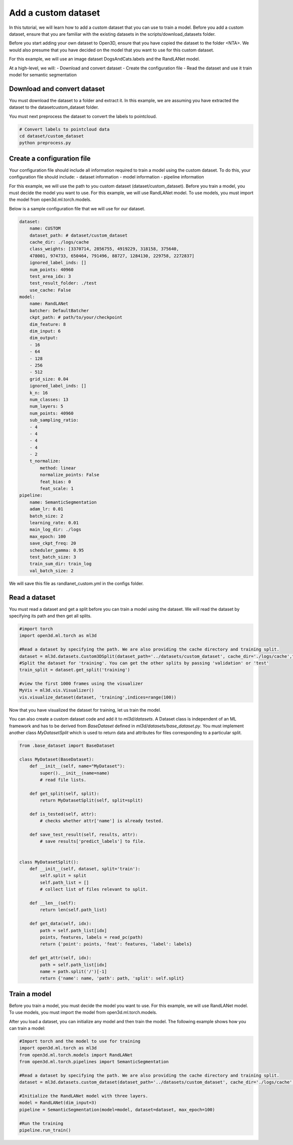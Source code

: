 .. _add_own_dataset:

Add a custom dataset
-------------------------------------------------
In this tutorial, we will learn how to add a custom dataset that you can use to train a model. Before you add a custom dataset, ensure that you are familiar with the existing datasets in the scripts/download_datasets folder.

Before you start adding your own dataset to Open3D, ensure that you have copied the dataset to the folder <NTA>. We would also presume that you have decided on the model that you want to use for this custom dataset.

For this example, we will use an image dataset DogsAndCats.labels and the RandLANet model.

At a high-level, we will:
- Download and convert dataset
- Create the configuration file
- Read the dataset and use it train model for semantic segmentation


Download and convert dataset
``````````````````````````````````````
You must download the dataset to a folder and extract it. In this example, we are assuming you have extracted the dataset to the dataset\custom_dataset folder.

You must next preprocess the dataset to convert the labels to pointcloud.

.. code-block:: bash

    # Convert labels to pointcloud data
    cd dataset/custom_dataset
    python preprocess.py

Create a configuration file
```````````````````````````````````````
Your configuration file should include all information required to train a model using the custom dataset. To do this, your configuration file should include:
- dataset information
- model information
- pipeline information

For this example, we will use the path to you custom dataset (dataset/custom_dataset). Before you train a model, you must decide the model you want to use. For this example, we will use RandLANet model. To use models, you must import the model from open3d.ml.torch.models.

Below is a sample configuration file that we will use for our dataset.

.. code-block:: bash

    dataset:
        name: CUSTOM
        dataset_path: # dataset/custom_dataset
        cache_dir: ./logs/cache
        class_weights: [3370714, 2856755, 4919229, 318158, 375640,
        478001, 974733, 650464, 791496, 88727, 1284130, 229758, 2272837]
        ignored_label_inds: []
        num_points: 40960
        test_area_idx: 3
        test_result_folder: ./test
        use_cache: False
    model:
        name: RandLANet
        batcher: DefaultBatcher
        ckpt_path: # path/to/your/checkpoint
        dim_feature: 8
        dim_input: 6
        dim_output:
        - 16
        - 64
        - 128
        - 256
        - 512
        grid_size: 0.04
        ignored_label_inds: []
        k_n: 16
        num_classes: 13
        num_layers: 5
        num_points: 40960
        sub_sampling_ratio:
        - 4
        - 4
        - 4
        - 4
        - 2
        t_normalize:
            method: linear
            normalize_points: False
            feat_bias: 0
            feat_scale: 1
    pipeline:
        name: SemanticSegmentation
        adam_lr: 0.01
        batch_size: 2
        learning_rate: 0.01
        main_log_dir: ./logs
        max_epoch: 100
        save_ckpt_freq: 20
        scheduler_gamma: 0.95
        test_batch_size: 3
        train_sum_dir: train_log
        val_batch_size: 2

We will save this file as randlanet_custom.yml in the configs folder.


Read a dataset
``````````````````````````````````````
You must read a dataset and get a split before you can train a model using the dataset. We will read the dataset by specifying its path and then get all splits.

.. code-block:: bash

    #import torch
    import open3d.ml.torch as ml3d

    #Read a dataset by specifying the path. We are also providing the cache directory and training split.
    dataset = ml3d.datasets.Custom3DSplit(dataset_path='../datasets/custom_dataset', cache_dir='./logs/cache',training_split=['00', '01', '02', '03', '04', '05', '06', '07', '09', '10'])
    #Split the dataset for 'training'. You can get the other splits by passing 'validation' or 'test'
    train_split = dataset.get_split('training')

    #view the first 1000 frames using the visualizer
    MyVis = ml3d.vis.Visualizer()
    vis.visualize_dataset(dataset, 'training',indices=range(100))

Now that you have visualized the dataset for training, let us train the model.

You can also create a custom dataset code and add it to `ml3d/datasets`. A Dataset class is independent of an ML framework and has to be derived from
`BaseDataset` defined in `ml3d/datasets/base_dataset.py`. You must implement
another class `MyDatasetSplit` which is used to return data and attributes
for files corresponding to a particular split.

.. code-block:: python

    from .base_dataset import BaseDataset

    class MyDataset(BaseDataset):
        def __init__(self, name="MyDataset"):
            super().__init__(name=name)
            # read file lists.

        def get_split(self, split):
            return MyDatasetSplit(self, split=split)

        def is_tested(self, attr):
            # checks whether attr['name'] is already tested.

        def save_test_result(self, results, attr):
            # save results['predict_labels'] to file.


    class MyDatasetSplit():
        def __init__(self, dataset, split='train'):
            self.split = split
            self.path_list = []
            # collect list of files relevant to split.

        def __len__(self):
            return len(self.path_list)

        def get_data(self, idx):
            path = self.path_list[idx]
            points, features, labels = read_pc(path)
            return {'point': points, 'feat': features, 'label': labels}

        def get_attr(self, idx):
            path = self.path_list[idx]
            name = path.split('/')[-1]
            return {'name': name, 'path': path, 'split': self.split}


Train a model
```````````````````````````````````````
Before you train a model, you must decide the model you want to use. For this example, we will use RandLANet model. To use models, you must import the model from open3d.ml.torch.models.

After you load a dataset, you can initialize any model and then train the model. The following example shows how you can train a model:

.. code-block:: bash

    #Import torch and the model to use for training
    import open3d.ml.torch as ml3d
    from open3d.ml.torch.models import RandLANet
    from open3d.ml.torch.pipelines import SemanticSegmentation

    #Read a dataset by specifying the path. We are also providing the cache directory and training split.
    dataset = ml3d.datasets.custom_dataset(dataset_path='../datasets/custom_dataset', cache_dir='./logs/cache',training_split=['00', '01', '02', '03', '04', '05', '06', '07', '09', '10'])

    #Initialize the RandLANet model with three layers.
    model = RandLANet(dim_input=3)
    pipeline = SemanticSegmentation(model=model, dataset=dataset, max_epoch=100)

    #Run the training
    pipeline.run_train()
